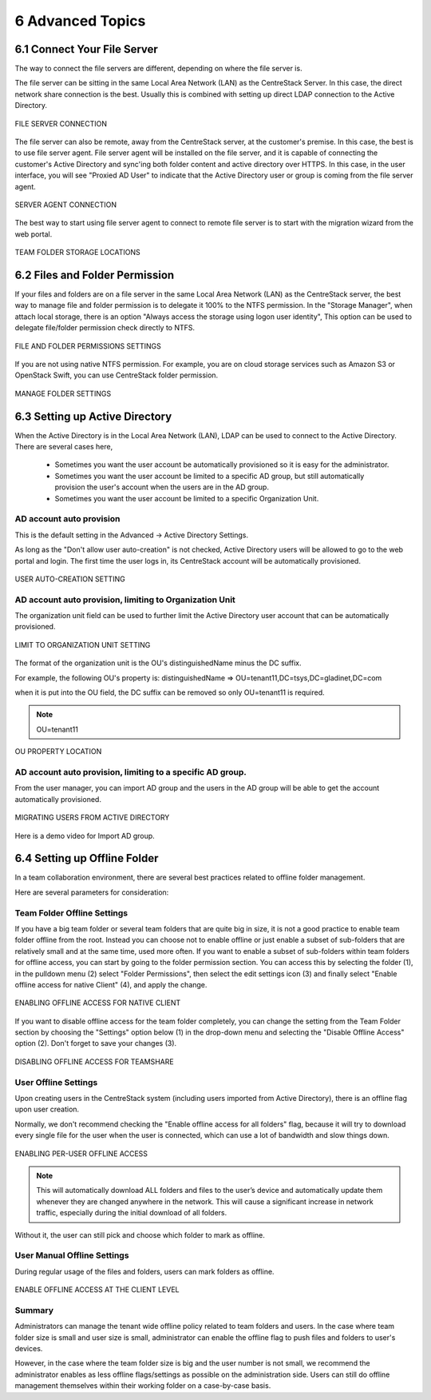 ##############################
6 Advanced Topics
##############################


******************************
6.1 Connect Your File Server
******************************

The way to connect the file servers are different, depending on where the file server is.

The file server can be sitting in the same Local Area Network (LAN) as the CentreStack Server. In this case,
the direct network share connection is the best. Usually this is combined with setting up direct LDAP connection
to the Active Directory.

.. figure:: _static/image102.png
    :align: center

    FILE SERVER CONNECTION

The file server can also be remote, away from the CentreStack server, at the customer's premise. In this case, the best is to use file server agent. File server agent will be installed on the file server, and it is capable of connecting the customer's Active Directory and sync'ing both folder content and active directory over HTTPS. In this case, in the user interface, you will see "Proxied AD User" to indicate that the Active Directory user or group is coming from the file server agent.

.. figure:: _static/image103.png
    :align: center

    SERVER AGENT CONNECTION


The best way to start using file server agent to connect to remote file server is to start with the migration wizard from the web portal.

.. figure:: _static/image_s6_1_03.png
    :align: center

    TEAM FOLDER STORAGE LOCATIONS

*********************************
6.2 Files and Folder Permission
*********************************

If your files and folders are on a file server in the same Local Area Network (LAN) as the CentreStack server, the best way to manage file and folder permission is to delegate it 100% to the NTFS permission. In the "Storage Manager", when attach local storage, there is an option "Always access the storage using logon user identity", This option can be used to delegate file/folder permission check directly to NTFS.

.. figure:: _static/image105.png
    :align: center

    FILE AND FOLDER PERMISSIONS SETTINGS

If you are not using native NTFS permission. For example, you are on cloud storage services such as Amazon S3 or OpenStack Swift, you can use CentreStack folder permission.

.. figure:: _static/image_s6_2_02.png
    :align: center

    MANAGE FOLDER SETTINGS


*********************************
6.3 Setting up Active Directory
*********************************

When the Active Directory is in the Local Area Network (LAN), LDAP can be used to connect to the Active Directory.
There are several cases here, 

  * Sometimes you want the user account be automatically provisioned so it is easy for the administrator.
  * Sometimes you want the user account be limited to a specific AD group, but still automatically provision the user's account when the users are in the AD group.
  * Sometimes you want the user account be limited to a specific Organization Unit.


AD account auto provision
---------------------------

This is the default setting in the Advanced -> Active Directory Settings.

As long as the "Don't allow user auto-creation" is not checked, Active Directory users will be allowed to go to the web portal and login. The first time the user logs in, its CentreStack account will be automatically provisioned.

.. figure:: _static/image_s6_3_00.png
    :align: center

    USER AUTO-CREATION SETTING


AD account auto provision, limiting to Organization Unit
----------------------------------------------------------

The organization unit field can be used to further limit the Active Directory user account that can be automatically provisioned.

.. figure:: _static/image_s6_3_01.png
    :align: center

    LIMIT TO ORGANIZATION UNIT SETTING

The format of the organization unit is the OU's distinguishedName minus the DC suffix.

For example, the following OU's property is:
distinguishedName	=>	OU=tenant11,DC=tsys,DC=gladinet,DC=com

when it is put into the OU field, the DC suffix can be removed so only OU=tenant11 is required.

.. note::
  OU=tenant11

.. figure:: _static/image109.png
    :align: center

    OU PROPERTY LOCATION


AD account auto provision, limiting to a specific AD group.
------------------------------------------------------------

From the user manager, you can import AD group and the users in the AD group will be able to get the account automatically provisioned.

.. figure:: _static/image_s6_3_03.png
    :align: center

    MIGRATING USERS FROM ACTIVE DIRECTORY

Here is a demo video for Import AD group.

.. raw:: html

  <iframe width="560" height="315" src="https://www.youtube.com/embed/TwyRhlPOxMY" frameborder="0" allowfullscreen></iframe>
  
  
*******************************
6.4 Setting up Offline Folder
*******************************

In a team collaboration environment, there are several best practices related to offline folder management.

Here are  several parameters for consideration:


Team Folder Offline Settings
------------------------------

If you have a big team folder or several team folders that are quite big in size, it is not a good practice to enable team folder offline from the root. Instead you can choose not to enable offline or just enable a subset of sub-folders that are relatively small and at the same time, used more often. If you want to enable a subset of sub-folders within team folders for offline access, you can start by going to the folder permission section. You can access this by selecting the folder (1), in the pulldown menu (2) select "Folder Permissions", then select the edit settings icon (3) and finally select "Enable offline access for native Client" (4), and apply the change. 

.. figure:: _static/image_s6_4_00.png
    :align: center

    ENABLING OFFLINE ACCESS FOR NATIVE CLIENT

If you want to disable offline access for the team folder completely, you can change the setting from the Team Folder section by choosing the "Settings" option below (1) in the drop-down menu and selecting the "Disable Offline Access" option (2). Don't forget to save your changes (3). 

.. figure:: _static/image_s6_4_01.png
    :align: center

    DISABLING OFFLINE ACCESS FOR TEAMSHARE


User Offline Settings
-----------------------

Upon creating users in the CentreStack system (including users imported from Active Directory), there is an offline flag upon user creation.

Normally, we don't recommend checking the "Enable offline access for all folders" flag, because it will try to download every single file for the user when the user is connected, which can use a lot of bandwidth and slow things down.

.. figure:: _static/image_s6_4_02.png
    :align: center

    ENABLING PER-USER OFFLINE ACCESS

.. note::

    This will automatically download ALL folders and files to the user’s device and automatically update them whenever they are changed anywhere in the network. This will cause a significant increase in network traffic, especially during the initial download of all folders.

Without it, the user can still pick and choose which folder to mark as offline.


User Manual Offline Settings
------------------------------

During regular usage of the files and folders, users can mark folders as offline.

.. figure:: _static/image262.png
    :align: center

    ENABLE OFFLINE ACCESS AT THE CLIENT LEVEL


Summary
---------

Administrators can manage the tenant wide offline policy related to team folders and users. In the case where team folder size is small and user size is small, administrator can enable the offline flag to push files and folders to user's devices.

However, in the case where the team folder size is big and the user number is not small, we recommend the administrator enables as less offline flags/settings as possible on the administration side. Users can still do offline management themselves within their working folder on a case-by-case basis.
